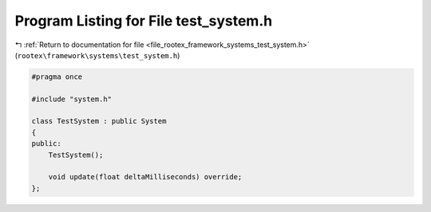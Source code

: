 
.. _program_listing_file_rootex_framework_systems_test_system.h:

Program Listing for File test_system.h
======================================

|exhale_lsh| :ref:`Return to documentation for file <file_rootex_framework_systems_test_system.h>` (``rootex\framework\systems\test_system.h``)

.. |exhale_lsh| unicode:: U+021B0 .. UPWARDS ARROW WITH TIP LEFTWARDS

.. code-block:: cpp

   #pragma once
   
   #include "system.h"
   
   class TestSystem : public System
   {
   public:
       TestSystem();
   
       void update(float deltaMilliseconds) override;
   };
